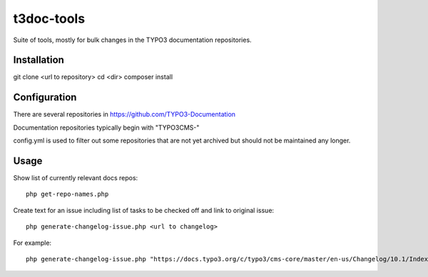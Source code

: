 .. highlight:: shell

===========
t3doc-tools
===========

Suite of tools, mostly for bulk changes in the TYPO3 documentation repositories.


Installation
============

git clone <url to repository>
cd <dir>
composer install

Configuration
=============

There are several repositories in https://github.com/TYPO3-Documentation

Documentation repositories typically begin with "TYPO3CMS-"

config.yml is used to filter out some repositories that are not yet
archived but should not be maintained any longer.

Usage
=====

Show list of currently relevant docs repos::

    php get-repo-names.php

Create text for an issue including list of tasks to be checked off and link to original issue::

    php generate-changelog-issue.php <url to changelog>

For example::

    php generate-changelog-issue.php "https://docs.typo3.org/c/typo3/cms-core/master/en-us/Changelog/10.1/Index.html"

